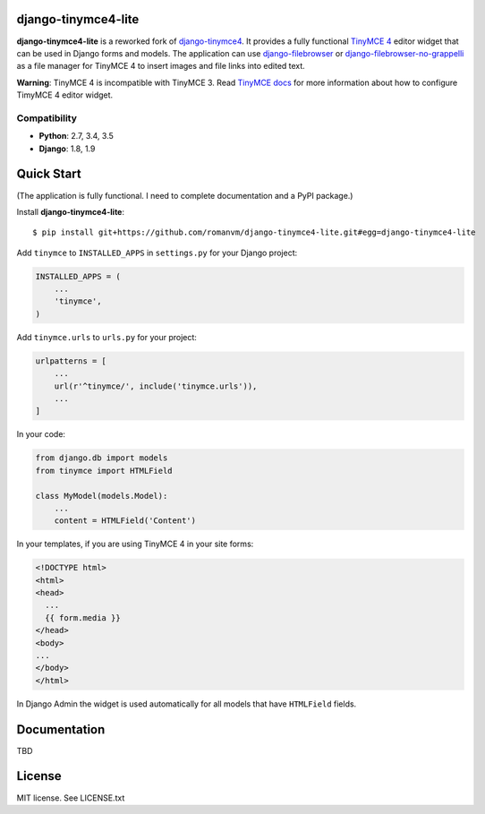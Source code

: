 django-tinymce4-lite
====================

.. image:: https://travis-ci.org/romanvm/django-tinymce4-lite.svg?branch=master
  :target: https://travis-ci.org/romanvm/django-tinymce4-lite
.. image:: https://codecov.io/github/romanvm/django-tinymce4-lite/coverage.svg?branch=master
  :target: https://codecov.io/github/romanvm/django-tinymce4-lite?branch=master
.. image:: https://www.quantifiedcode.com/api/v1/project/48b63a65324642af823606c3c0444395/badge.svg
  :target: https://www.quantifiedcode.com/app/project/48b63a65324642af823606c3c0444395
  :alt: Code issues

**django-tinymce4-lite** is a reworked fork of `django-tinymce4`_. It provides a fully functional `TinyMCE 4`_
editor widget that can be used in Django forms and models.
The application can use `django-filebrowser`_ or `django-filebrowser-no-grappelli`_
as a file manager for TinyMCE 4 to insert images and file links into edited text.

**Warning**: TinyMCE 4 is incompatible with TinyMCE 3. Read `TinyMCE docs`_ for more information
about how to configure TimyMCE 4 editor widget.

Compatibility
-------------

- **Python**: 2.7, 3.4, 3.5
- **Django**: 1.8, 1.9

Quick Start
===========

(The application is fully functional. I need to complete documentation and a PyPI package.)

Install **django-tinymce4-lite**::

  $ pip install git+https://github.com/romanvm/django-tinymce4-lite.git#egg=django-tinymce4-lite


Add ``tinymce`` to ``INSTALLED_APPS`` in ``settings.py`` for your Django project:

.. code-block:: python

  INSTALLED_APPS = (
      ...
      'tinymce',
  )

Add ``tinymce.urls`` to ``urls.py`` for your project:

.. code-block:: python

  urlpatterns = [
      ...
      url(r'^tinymce/', include('tinymce.urls')),
      ...
  ]

In your code:

.. code-block:: python

    from django.db import models
    from tinymce import HTMLField

    class MyModel(models.Model):
        ...
        content = HTMLField('Content')

In your templates, if you are using TinyMCE 4 in your site forms:

.. code-block:: html

  <!DOCTYPE html>
  <html>
  <head>
    ...
    {{ form.media }}
  </head>
  <body>
  ...
  </body>
  </html>

In Django Admin the widget is used automatically for all models that have ``HTMLField`` fields.

Documentation
=============

TBD

License
=======

MIT license. See LICENSE.txt

.. _django-tinymce4: https://github.com/dani0805/django-tinymce4
.. _TinyMCE 4: https://www.tinymce.com/
.. _django-filebrowser: https://github.com/sehmaschine/django-filebrowser
.. _django-filebrowser-no-grappelli: https://github.com/smacker/django-filebrowser-no-grappelli
.. _TinyMCE docs: https://www.tinymce.com/docs/
